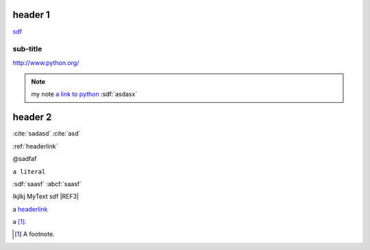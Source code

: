
.. _headerlink:

header 1
========

.. only:: html

    .. note::

        **my note1**

.. code-block:: python
    :linenos:

    import a

`<sdf>`__

sub-title
---------

`<http://www.python.org/>`_

.. note::

    my note `a link to python <www.python.org>`_
    :sdf:`asdasx`

header 2
========

.. dsfsdf::

    import a

:cite:`sadasd`
:cite:`asd`

:ref:`headerlink`

@sadfaf

``a literal``

:sdf:`saasf`  :abcf:`saasf`

|REF1| lkjlkj |REF2| sdf |REF3|

a headerlink_

a [#fn1]_.

.. |REF1| image:: file.png
.. |REF2| replace:: MyText
.. _REF3: http://sdfsdf/dsf
.. |REF4| replace: bad syntax

.. [#fn1] A footnote.